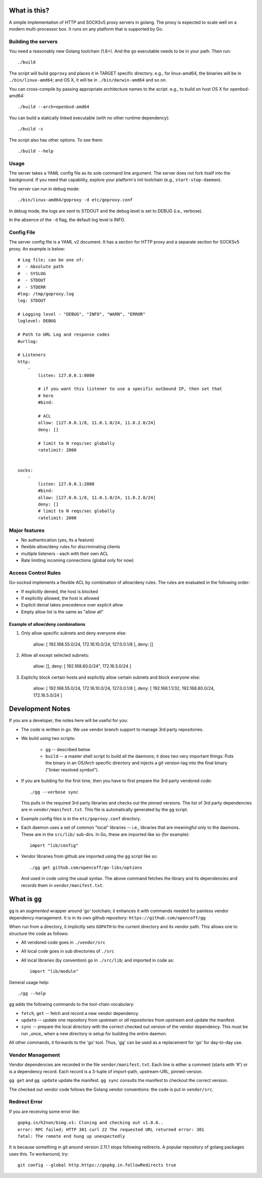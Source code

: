 What is this?
=============
A simple implementation of HTTP and SOCKSv5 proxy servers in golang.
The proxy is expected to scale well on a modern multi-processor box.
It runs on any platform that is supported by Go.

Building the servers
---------------------
You need a reasonably new Golang toolchain (1.8+). And the ``go``
executable needs to be in your path. Then run::

    ./build

The script will build ``goproxy`` and places it in TARGET specific
directory. e.g., for linux-amd64, the binaries will be in ``./bin/linux-amd64``;
and OS X, it will be in ``./bin/darwin-amd64`` and so on.

You can cross-compile by passing appropriate architecture names to
the script. e.g., to build on host OS X for openbsd-amd64::

    ./build --arch=openbsd-amd64 

You can build a statically linked executable (with no other runtime dependency)::

    ./build -s

The script also has other options. To see them::

    ./build --help


Usage
-----
The server takes a YAML config file as its sole command line argument. The server
does not fork itself into the background. If you need that capability, explore your
platform's init toolchain (e.g., ``start-stop-daemon``).

The server can run in debug mode::

    ./bin/linux-amd64/goproxy -d etc/goproxy.conf


In debug mode, the logs are sent to STDOUT and the debug level is set to DEBUG
(i.e., verbose).

In the absence of the ``-d`` flag, the default log level is INFO.

Config File
-----------
The server config file is a YAML v2 document. It has a section for HTTP proxy and a
separate section for SOCKSv5 proxy. An example is below::

    # Log file; can be one of:
    #  - Absolute path
    #  - SYSLOG
    #  - STDOUT
    #  - STDERR
    #log: /tmp/goproxy.log
    log: STDOUT

    # Logging level - "DEBUG", "INFO", "WARN", "ERROR"
    loglevel: DEBUG

    # Path to URL Log and response codes
    #urllog:

    # Listeners
    http:
        -
            listen: 127.0.0.1:8080

            # if you want this listener to use a specific outbound IP, then set that
            # here
            #bind:

            # ACL
            allow: [127.0.0.1/8, 11.0.1.0/24, 11.0.2.0/24]
            deny: []

            # limit to N reqs/sec globally
            ratelimit: 2000


    socks:
        -
            listen: 127.0.0.1:2080
            #bind:
            allow: [127.0.0.1/8, 11.0.1.0/24, 11.0.2.0/24]
            deny: []
            # limit to N reqs/sec globally
            ratelimit: 2000



Major features
--------------
- No authentication (yes, its a feature)
- flexible allow/deny rules for discriminating clients
- multiple listeners - each with their own ACL
- Rate limiting incoming connections (global only for now)

Access Control Rules
--------------------
Go-socksd implements a flexible ACL by combination of
allow/deny rules. The rules are evaluated in the following order:

- If explicitly denied, the host is blocked
- If explicitly allowed, the host is allowed
- Explicit denial takes precedence over explicit allow
- Empty allow list is the same as "allow all"

Example of allow/deny combinations
~~~~~~~~~~~~~~~~~~~~~~~~~~~~~~~~~~

1. Only allow specific subnets and deny everyone else:

    allow: [ 192.168.55.0/24, 172.16.10.0/24, 127.0.0.1/8 ],
    deny: []


2. Allow all except selected subnets:

    allow: [],
    deny: [ 192.168.80.0/24", 172.16.5.0/24 ]


3. Expliclty block certain hosts and explicitly allow certain
   subnets and block everyone else:

    allow: [ 192.168.55.0/24, 172.16.10.0/24, 127.0.0.1/8 ],
    deny:  [ 192.168.1.1/32, 192.168.80.0/24, 172.16.5.0/24 ]


Development Notes
=================
If you are a developer, the notes here will be useful for you:

* The code is written in go. We use vendor branch support to manage
  3rd party repositories.

* We build using two scripts:

   - ``gg`` -- described below
   - ``build`` -- a master shell script to build all the daemons; it does two very
     important things: Puts the binary in an OS/Arch specific directory and
     injects a git version-tag into the final binary ("linker resolved symbol").

* If you are building for the first time, then you have to first prepare the 3rd
  party vendored code::

     ./gg --verbose sync

  This pulls in the required 3rd party libraries and checks out the pinned
  versions. The list of 3rd party dependencies are in ``vendor/manifest.txt``.
  This file is automatically generated by the ``gg`` script.

* Example config files is in the ``etc/goproxy.conf`` directory.

* Each daemon uses a set of common "local" libraries -- i.e., libraries that are
  meaningful only to the daemons. These are in the ``src/lib/`` sub-dirs. In Go,
  these are imported like so (for example)::

    import "lib/config"

* Vendor libraries from github are imported using the ``gg`` script like so::

    ./gg get github.com/opencoff/go-libs/options

  And used in code using the usual syntax. The above command fetches the library
  and its dependencies and records them in ``vendor/manifest.txt``.

What is ``gg``
==============
``gg`` is an *augmented* wrapper around 'go' toolchain; it enhances it with
commands needed for painless vendor dependency management. It is in
its own github repository: ``https://github.com/opencoff/gg``

When run from a directory, it implicitly sets ``GOPATH`` to the current
directory and its vendor path. This allows one to structure the code as follows:

- All vendored code goes in ``./vendor/src``
- All local code goes in sub directories of ``./src``
- All local libraries (by convention) go in ``./src/lib``; and imported in code
  as::

    import "lib/module"

General usage help::

    ./gg --help


``gg`` adds the following commands to the tool-chain vocabulary:

* ``fetch``, ``get`` -- fetch and record a new vendor dependency.

* ``update`` -- update one repository from upstream or *all* repositories from
  upstream and update the manifest.

* ``sync`` -- prepare the local directory with the correct checked out version of
  the vendor dependency. This must be run _once_ when a new directory is setup for
  building the entire daemon.

All other commands, it forwards to the 'go' tool. Thus, 'gg' can be used as a
replacement for 'go' for day-to-day use.

Vendor Management
-----------------
Vendor dependencies are recorded in the file ``vendor/manifest.txt``. Each line is
either a comment (starts with '#') or is a dependency record. Each record is a
3-tuple of import-path, upstream-URL, pinned-version.

``gg get`` and ``gg update`` update the manifest. ``gg sync`` consults the
manifest to checkout the correct version.

The checked out vendor code follows the Golang vendor conventions: the code is put
in ``vendor/src``.


Redirect Error
--------------
If you are receiving some error like::

  gopkg.in/h2non/bimg.v1: Cloning and checking out v1.0.6..
  error: RPC failed; HTTP 301 curl 22 The requested URL returned error: 301
  fatal: The remote end hung up unexpectedly

It is because something in git around version 2.11.1 stops following redirects.
A popular repository of golang packages uses this. To workaround, try::

  git config --global http.https://gopkg.in.followRedirects true

.. vim: ft=rst:sw=4:ts=4:expandtab:tw=84:
